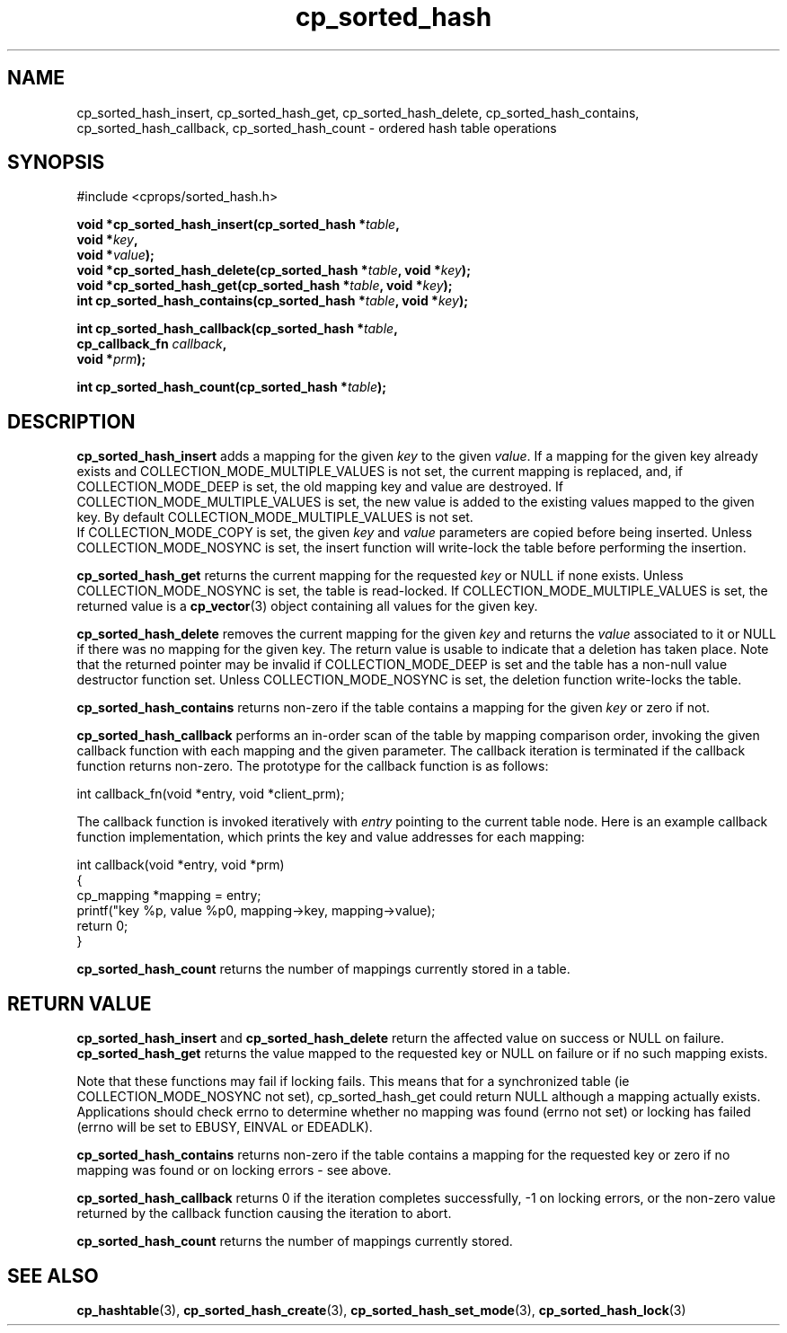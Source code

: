 .TH cp_sorted_hash 3 "SEPTEMBER 2006" libcprops.0.1.6 "libcprops - cp_sorted_hash"
.SH NAME
cp_sorted_hash_insert, cp_sorted_hash_get, cp_sorted_hash_delete, 
cp_sorted_hash_contains, cp_sorted_hash_callback, 
cp_sorted_hash_count \- ordered hash table operations

.SH SYNOPSIS
#include <cprops/sorted_hash.h>
.sp
.BI "void *cp_sorted_hash_insert(cp_sorted_hash *" table ", 
.ti +28n
.BI "void *" key ", 
.ti +28n
.BI "void *" value ");
.br
.BI "void *cp_sorted_hash_delete(cp_sorted_hash *" table ", void *" key ");
.br
.BI "void *cp_sorted_hash_get(cp_sorted_hash *" table ", void *" key ");
.br
.BI "int cp_sorted_hash_contains(cp_sorted_hash *" table ", void *" key ");
.sp
.BI "int cp_sorted_hash_callback(cp_sorted_hash *" table ", 
.ti +28n
.BI "cp_callback_fn " callback ", 
.ti +28n
.BI "void *" prm ");
.sp
.BI "int cp_sorted_hash_count(cp_sorted_hash *" table ");

.SH DESCRIPTION
.B cp_sorted_hash_insert
adds a mapping for the given
.I key
to the given \fIvalue\fP. If a mapping for the given key already exists and
COLLECTION_MODE_MULTIPLE_VALUES is not set, the current mapping is replaced,
and, if COLLECTION_MODE_DEEP is set, the old mapping key and value are
destroyed. If COLLECTION_MODE_MULTIPLE_VALUES is set, the new value is added to
the existing values mapped to the given key. By default
COLLECTION_MODE_MULTIPLE_VALUES is not set.
.br
If COLLECTION_MODE_COPY is set, the given
.I key
and
.I value
parameters are copied before being inserted. Unless COLLECTION_MODE_NOSYNC is
set, the insert function will write-lock the table before performing the
insertion.
.sp
.B cp_sorted_hash_get
returns the current mapping for the requested \fIkey\fP or NULL if none exists.
Unless COLLECTION_MODE_NOSYNC is set, the table is read-locked. If
COLLECTION_MODE_MULTIPLE_VALUES is set, the returned value is a
.BR cp_vector (3)
object containing all values for the given key.
.sp
.B cp_sorted_hash_delete
removes the current mapping for the given
.I key
and returns the
.I value
associated to it or NULL if there was no mapping for the given key. The return
value is usable to indicate that a deletion has taken place. Note that the
returned pointer may be invalid if COLLECTION_MODE_DEEP is set and the table
has a non-null value destructor function set. Unless COLLECTION_MODE_NOSYNC is
set, the deletion function write-locks the table.
.sp
.B cp_sorted_hash_contains
returns non-zero if the table contains a mapping for the given
.I key
or zero if not.
.sp
.B cp_sorted_hash_callback
performs an in-order scan of the table by mapping comparison order, invoking the
given callback function with each mapping and the given parameter. The callback
iteration is terminated if the callback function returns non-zero. The 
prototype for the callback function is as follows:

.nf
int callback_fn(void *entry, void *client_prm);
.fi

The callback function is invoked iteratively with
.I entry
pointing to the current table node. Here is an example callback function
implementation, which prints the key and value addresses for each mapping:

.nf
int callback(void *entry, void *prm)
{
    cp_mapping *mapping = entry;
    printf("key %p, value %p\n", mapping->key, mapping->value);
    return 0;
}
.fi

.sp
.B cp_sorted_hash_count
returns the number of mappings currently stored in a table.

.SH RETURN VALUE
.B cp_sorted_hash_insert
and
.B cp_sorted_hash_delete
return the affected value on success or NULL on failure.
.B cp_sorted_hash_get
returns the value mapped to the requested key or NULL on failure or if no such
mapping exists.
.sp
Note that these functions may fail if locking fails. This means that for a
synchronized table (ie COLLECTION_MODE_NOSYNC not set), cp_sorted_hash_get could
return NULL although a mapping actually exists. Applications should check
errno to determine whether no mapping was found (errno not set) or locking has
failed (errno will be set to EBUSY, EINVAL or EDEADLK).
.sp
.B cp_sorted_hash_contains
returns non-zero if the table contains a mapping for the requested key or zero
if no mapping was found or on locking errors - see above.
.sp
.B cp_sorted_hash_callback
returns 0 if the iteration completes successfully, -1 on locking errors, or the 
non-zero value returned by the callback function causing the iteration to abort.
.sp
.B cp_sorted_hash_count
returns the number of mappings currently stored.

.SH SEE ALSO
.BR cp_hashtable (3), 
.BR cp_sorted_hash_create (3), 
.BR cp_sorted_hash_set_mode (3), 
.BR cp_sorted_hash_lock (3)
